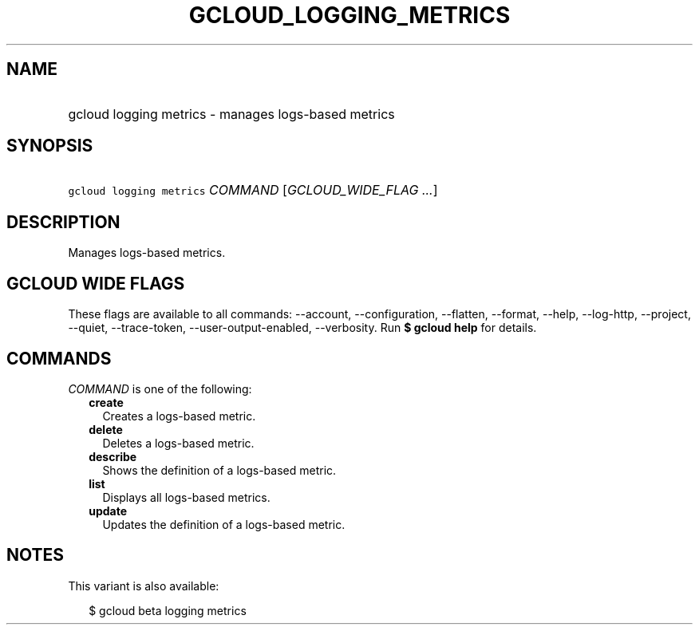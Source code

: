 
.TH "GCLOUD_LOGGING_METRICS" 1



.SH "NAME"
.HP
gcloud logging metrics \- manages logs\-based metrics



.SH "SYNOPSIS"
.HP
\f5gcloud logging metrics\fR \fICOMMAND\fR [\fIGCLOUD_WIDE_FLAG\ ...\fR]



.SH "DESCRIPTION"

Manages logs\-based metrics.



.SH "GCLOUD WIDE FLAGS"

These flags are available to all commands: \-\-account, \-\-configuration,
\-\-flatten, \-\-format, \-\-help, \-\-log\-http, \-\-project, \-\-quiet,
\-\-trace\-token, \-\-user\-output\-enabled, \-\-verbosity. Run \fB$ gcloud
help\fR for details.



.SH "COMMANDS"

\f5\fICOMMAND\fR\fR is one of the following:

.RS 2m
.TP 2m
\fBcreate\fR
Creates a logs\-based metric.

.TP 2m
\fBdelete\fR
Deletes a logs\-based metric.

.TP 2m
\fBdescribe\fR
Shows the definition of a logs\-based metric.

.TP 2m
\fBlist\fR
Displays all logs\-based metrics.

.TP 2m
\fBupdate\fR
Updates the definition of a logs\-based metric.


.RE
.sp

.SH "NOTES"

This variant is also available:

.RS 2m
$ gcloud beta logging metrics
.RE

